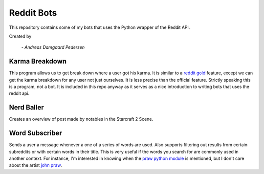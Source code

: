 Reddit Bots
===========

This repository contains some of my bots that uses the Python wrapper of the
Reddit API.

Created by

    *- Andreas Damgaard Pedersen*

Karma Breakdown
---------------

This program allows us to get break down where a user got his karma. It is
similar to a `reddit gold <http://www.reddit.com/help/gold>`_ feature, except
we can get the karma breakdown for any user not just ourselves. It is less
precise than the official feature. Strictly speaking this is a program, not a
bot. It is included in this repo anyway as it serves as a nice introduction to
writing bots that uses the reddit api.

Nerd Baller
-----------

Creates an overview of post made by notables in the Starcraft 2 Scene.

Word Subscriber
---------------

Sends a user a message whenever a one of a series of words are used. Also
supports filtering out results from certain subreddits or with certain words
in their title. This is very useful if the words you search for are commonly
used in another context. For instance, I'm interested in knowing when the
`praw python module <https://github.com/praw-dev/praw>`_ is mentioned, but I
don't care about the artist `john praw <http://johnpraw.bandcamp.com/album/
john-praw>`_.
